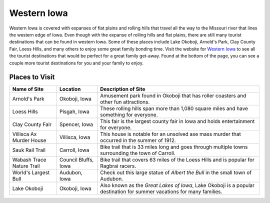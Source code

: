 Western Iowa
============

Western Iowa is covered with expanses of flat plains and rolling hills that travel all the way to the Missouri river that lines the western edge of Iowa. Even though with the expanse of rolling hills and flat plains, there are still many tourist destinations that can be found in western Iowa. Some of these places include Lake Okoboji, Arnold's Park, Clay County Fair, Loess Hills, and many others to enjoy some great family bonding time. Visit the website for `Western Iowa <http://visitwesterniowa.com//>`_ to see all the tourist destinations that would be perfect for a great family get-away. Found at the bottom of the page, you can see a couple more tourist destinations for you and your family to enjoy.

Places to Visit
---------------

+----------------------------+--------------------+-----------------------------------------------------+
| Name of Site               | Location           | Description of Site                                 |
+============================+====================+=====================================================+
| Arnold's Park              | Okoboji, Iowa      | Amusement park found in Okoboji that has roller     |
|                            |                    | coasters and other fun attractions.                 |
+----------------------------+--------------------+-----------------------------------------------------+
| Loess Hills                | Pisgah, Iowa       | These rolling hills span more than 1,080 square     |
|                            |                    | miles and have something for everyone.              |
+----------------------------+--------------------+-----------------------------------------------------+
| Clay County Fair           | Spencer, Iowa      | This fair is the largest county fair in Iowa and    |
|                            |                    | holds entertainment for everyone.                   |
+----------------------------+--------------------+-----------------------------------------------------+
| Villisca Ax Murder House   | Villisca, Iowa     | This house is notable for an unsolved axe mass      |
|                            |                    | murder that occurred in the summer of 1912.         |
+----------------------------+--------------------+-----------------------------------------------------+
| Sauk Rail Trail            | Carroll, Iowa      | Bike trail that is 33 miles long and goes through   | 
|                            |                    | multiple towns surrounding the town of Carroll.     |
+----------------------------+--------------------+-----------------------------------------------------+
| Wabash Trace Nature Trail  | Council Bluffs,    | Bike trail that covers 63 miles of the Loess Hills  | 
|                            | Iowa               | and is popular for Ragbrai racers.                  |
+----------------------------+--------------------+-----------------------------------------------------+
| World's Largest Bull       | Audubon, Iowa      | Check out this large statue of *Albert the Bull*    |
|                            |                    | in the small town of Audubon.                       |
+----------------------------+--------------------+-----------------------------------------------------+
| Lake Okoboji               | Okoboji, Iowa      | Also known as the *Great Lakes of Iowa*, Lake       |
|                            |                    | Okoboji is a popular destination for summer         |
|                            |                    | vacations for many families.                        |
+----------------------------+--------------------+-----------------------------------------------------+ 


